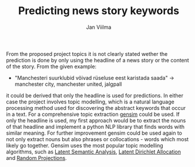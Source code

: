 #+TITLE: Predicting news story keywords
#+AUTHOR: Jan Viilma
#+LANGUAGE:

From the proposed project topics it is not clearly stated wether the
prediction is done by only using the headline of a news story or the
content of the story. From the given example:
+ "Manchesteri suurklubid võivad rüseluse eest karistada saada" ->
  manchester city, manchester united, jalgpall
it could be derived that only the headline is used for predictions. In
either case the project involves topic modelling, which is a natural
language processing method used for discovering the abstract keywords
that occur in a text. For a comprehensive topic extraction [[https://radimrehurek.com/gensim/][gensim]]
could be used. If only the headline is used, my first approach would be
to extract the nouns of that headline and implement a python NLP
library that finds words with similar meaning. For further improvement
gensim could be used again to not only extract nouns but also phrases
or collocations - words which most likely go together. Gensim uses the
most popular topic modelling algorithms, such as [[https://en.wikipedia.org/wiki/Latent_semantic_analysis][Latent Semantic
Analysis]], [[https://en.wikipedia.org/wiki/Latent_Dirichlet_allocation][Latent Dirichlet Allocation]] and [[https://en.wikipedia.org/wiki/Random_projection][Random Projections]].
